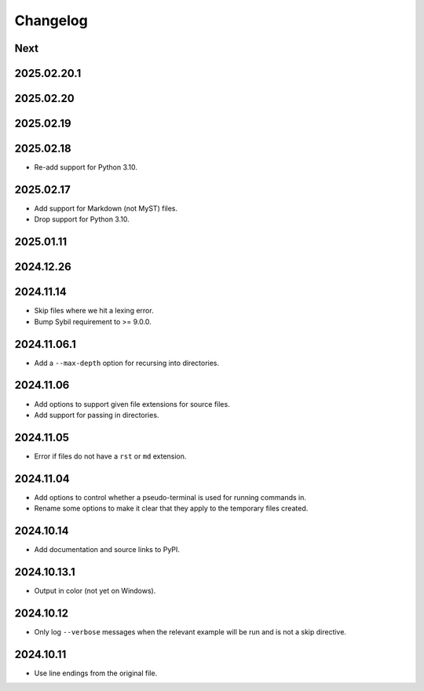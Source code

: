 Changelog
=========

Next
----

2025.02.20.1
------------

2025.02.20
----------

2025.02.19
----------

2025.02.18
----------

* Re-add support for Python 3.10.

2025.02.17
----------

* Add support for Markdown (not MyST) files.
* Drop support for Python 3.10.

2025.01.11
----------

2024.12.26
----------

2024.11.14
----------

* Skip files where we hit a lexing error.
* Bump Sybil requirement to >= 9.0.0.

2024.11.06.1
------------

* Add a ``--max-depth`` option for recursing into directories.

2024.11.06
----------

* Add options to support given file extensions for source files.
* Add support for passing in directories.

2024.11.05
----------

* Error if files do not have a ``rst`` or ``md`` extension.

2024.11.04
----------

* Add options to control whether a pseudo-terminal is used for running commands in.
* Rename some options to make it clear that they apply to the temporary files created.

2024.10.14
----------

* Add documentation and source links to PyPI.

2024.10.13.1
------------

* Output in color (not yet on Windows).

2024.10.12
----------

* Only log ``--verbose`` messages when the relevant example will be run and is not a skip directive.

2024.10.11
----------

* Use line endings from the original file.
